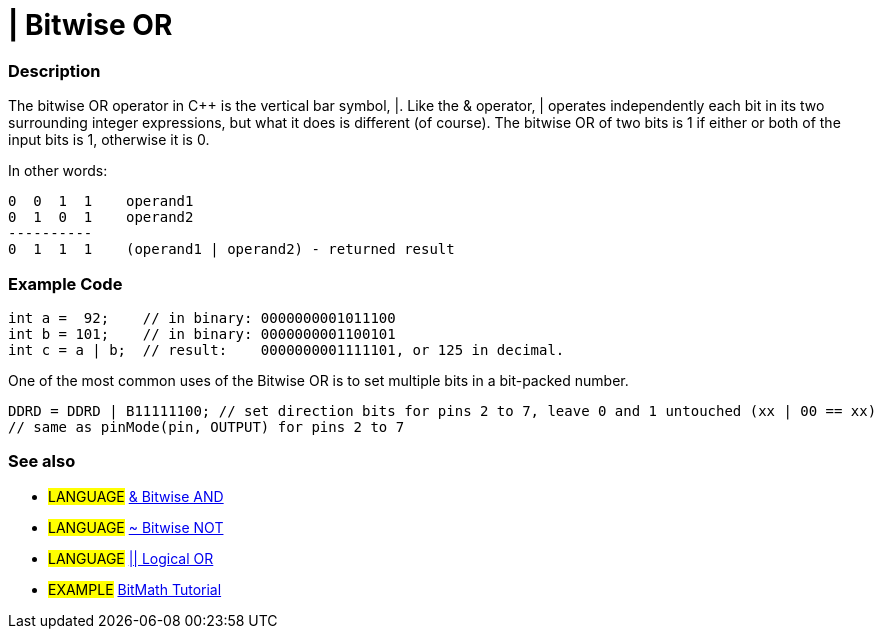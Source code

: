 :source-highlighter: pygments
:pygments-style: arduino



= | Bitwise OR


// OVERVIEW SECTION STARTS
[#overview]
--

[float]
=== Description
The bitwise OR operator in C++ is the vertical bar symbol, |. Like the & operator, | operates independently each bit in its two surrounding integer expressions, but what it does is different (of course). The bitwise OR of two bits is 1 if either or both of the input bits is 1, otherwise it is 0.
[%hardbreaks]

In other words:

    0  0  1  1    operand1
    0  1  0  1    operand2
    ----------
    0  1  1  1    (operand1 | operand2) - returned result
[%hardbreaks]

--
// OVERVIEW SECTION ENDS



// HOW TO USE SECTION STARTS
[#howtouse]
--

[float]
=== Example Code

[source,arduino]
----
int a =  92;    // in binary: 0000000001011100
int b = 101;    // in binary: 0000000001100101
int c = a | b;  // result:    0000000001111101, or 125 in decimal.
----
[%hardbreaks]

One of the most common uses of the Bitwise OR is to set multiple bits in a bit-packed number.

[source,arduino]
----
DDRD = DDRD | B11111100; // set direction bits for pins 2 to 7, leave 0 and 1 untouched (xx | 00 == xx)
// same as pinMode(pin, OUTPUT) for pins 2 to 7
----

[float]
=== See also

[role="language"]
* #LANGUAGE# link:../bitwiseAnd[& Bitwise AND]
* #LANGUAGE# link:../bitwiseNot[~ Bitwise NOT]
* #LANGUAGE# link:../../Boolean%20Operators/logicalOr[|| Logical OR]

[role="example"]
* #EXAMPLE# http://www.arduino.cc/playground/Code/BitMath[BitMath Tutorial^]

--
// HOW TO USE SECTION ENDS
